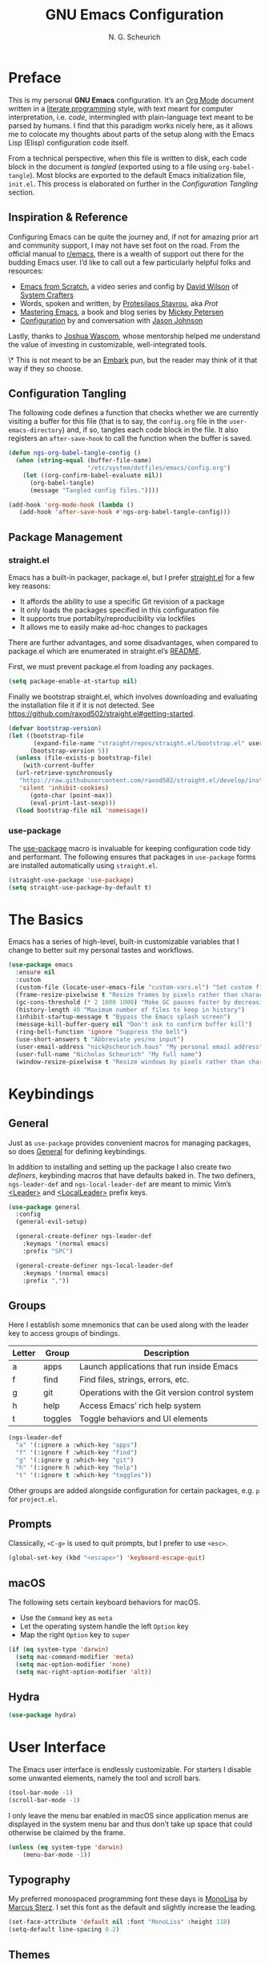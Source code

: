 #+TITLE: GNU Emacs Configuration
#+AUTHOR: N. G. Scheurich
#+EMAIL: nick@scheurich.haus
#+PROPERTY: header-args :tangle ./init.el

* Preface

This is my personal *GNU Emacs* configuration. It’s an [[https://orgmode.org/][Org Mode]] document written in a [[https://en.wikipedia.org/wiki/Literate_programming][literate programming]] style, with text meant for computer interpretation, i.e. /code/, intermingled with plain-language text meant to be parsed by humans. I find that this paradigm works nicely here, as it allows me to colocate my thoughts about parts of the setup along with the Emacs Lisp (Elisp) configuration code itself.

From a technical perspective, when this file is written to disk, each code block in the document is /tangled/ (exported using to a file using ~org-babel-tangle~). Most blocks are exported to the default Emacs initialization file, =init.el=. This process is elaborated on further in the [[*Configuration Tangling][Configuration Tangling]] section.

** Inspiration & Reference

Configuring Emacs can be quite the journey and, if not for amazing prior art and community support, I may not have set foot on the road. From the official manual to [[https://www.reddit.com/r/emacs/][r/emacs]], there is a wealth of support out there for the budding Emacs user. I’d like to call out a few particularly helpful folks and resources:

- [[https://github.com/daviwil/emacs-from-scratch][Emacs from Scratch]], a video series and config by [[https://daviwil.com/][David Wilson]] of [[https://youtube.com/c/SystemCrafters][System Crafters]]
- Words, spoken and written, by [[https://protesilaos.com/emacs/][Protesilaos Stavrou]], aka /Prot/
- [[https://www.masteringemacs.org/][Mastering Emacs]], a book and blog series by [[https://www.masteringemacs.org/about][Mickey Petersen]]
- [[https://github.com/jasonmj/.emacs.d][Configuration]] by and conversation with [[https://github.com/jasonmj][Jason Johnson]]

Lastly, thanks to [[https://github.com/jkwascom][Joshua Wascom]], whose mentorship helped me understand the value of investing in customizable, well-integrated tools.

\* This is not meant to be an [[https://github.com/oantolin/embark][Embark]] pun, but the reader may think of it that way if they so choose.

** Configuration Tangling

The following code defines a function that checks whether we are currently visiting a buffer for this file (that is to say, the =config.org= file in the ~user-emacs-directory~) and, if so, tangles each code block in the file. It also registers an ~after-save-hook~ to call the function when the buffer is saved.

#+begin_src emacs-lisp
  (defun ngs-org-babel-tangle-config ()
    (when (string-equal (buffer-file-name)
                        "/etc/system/dotfiles/emacs/config.org")
      (let ((org-confirm-babel-evaluate nil))
        (org-babel-tangle)
        (message "Tangled config files."))))

  (add-hook 'org-mode-hook (lambda ()
     (add-hook 'after-save-hook #'ngs-org-babel-tangle-config)))
#+end_src

** Package Management
*** straight.el

Emacs has a built-in packager, package.el, but I prefer [[https://github.com/radian-software/straight.el][straight.el]] for a few key reasons:

- It affords the ability to use a specific Git revision of a package
- It only loads the packages specified in this configuration file
- It supports true portabilty/reproducibility via lockfiles
- It allows me to easily make ad-hoc changes to packages

There are further advantages, and some disadvantages, when compared to package.el which are enumerated in straight.el’s [[https://github.com/raxod502/straight.el#comparison-to-packageel][README]].

First, we must prevent package.el from loading any packages.

#+begin_src emacs-lisp :tangle ./early-init.el
  (setq package-enable-at-startup nil)
#+end_src

Finally we bootstrap straight.el, which involves downloading and evaluating the installation file it if it is not detected. See <https://github.com/raxod502/straight.el#getting-started>.

#+begin_src emacs-lisp :tangle ./early-init.el
  (defvar bootstrap-version)
  (let ((bootstrap-file
         (expand-file-name "straight/repos/straight.el/bootstrap.el" user-emacs-directory))
        (bootstrap-version 5))
    (unless (file-exists-p bootstrap-file)
      (with-current-buffer
    (url-retrieve-synchronously
     "https://raw.githubusercontent.com/raxod502/straight.el/develop/install.el"
     'silent 'inhibit-cookies)
        (goto-char (point-max))
        (eval-print-last-sexp)))
    (load bootstrap-file nil 'nomessage))
#+end_src

*** use-package

The [[https://www.gnu.org/software/emacs/manual/html_mono/use-package.html][use-package]] macro is invaluable for keeping configuration code tidy and performant. The following ensures that packages in =use-package= forms are installed automatically using =straight.el=.

#+begin_src emacs-lisp
  (straight-use-package 'use-package)
  (setq straight-use-package-by-default t)
#+end_src

* The Basics

Emacs has a series of high-level, built-in customizable variables that I change to better suit my personal tastes and workflows.

#+begin_src emacs-lisp
  (use-package emacs
    :ensure nil
    :custom
    (custom-file (locate-user-emacs-file "custom-vars.el") "Set custom file path")
    (frame-resize-pixelwise t "Resize frames by pixels rather than characters")
    (gc-cons-threshold (* 2 1000 1000) "Make GC pauses faster by decreasing threshold")
    (history-length 40 "Maximum number of files to keep in history")
    (inhibit-startup-message t "Bypass the Emacs splash screen")
    (message-kill-buffer-query nil "Don't ask to confirm buffer kill")
    (ring-bell-function 'ignore "Suppress the bell")
    (use-short-answers t "Abbreviate yes/no input")
    (user-email-address "nick@scheurich.haus" "My personal email address")
    (user-full-name "Nicholas Scheurich" "My full name")
    (window-resize-pixelwise t "Resize windows by pixels rather than characters"))
#+end_src

* Keybindings
** General

Just as =use-package= provides convenient macros for managing packages, so does [[https://github.com/noctuid/general.el][General]] for defining keybindings.

In addition to installing and setting up the package I also create two /definers/, keybinding macros that have defaults baked in. The two definers, ~ngs-leader-def~ and ~ngs-local-leader-def~ are meant to mimic Vim’s [[https://neovim.io/doc/user/map.html#%3CLeader%3E][<Leader>]] and [[https://neovim.io/doc/user/map.html#%3CLocalLeader%3E][<LocalLeader>]] prefix keys.

#+begin_src emacs-lisp
  (use-package general
    :config
    (general-evil-setup)

    (general-create-definer ngs-leader-def
      :keymaps '(normal emacs)
      :prefix "SPC")

    (general-create-definer ngs-local-leader-def
      :keymaps '(normal emacs)
      :prefix ","))
#+end_src

** Groups 

Here I establish some mnemonics that can be used along with the leader key to access groups of bindings.

| Letter | Group   | Description                                    |
|--------+---------+------------------------------------------------|
| a      | apps    | Launch applications that run inside Emacs      |
| f      | find    | Find files, strings, errors, etc.              |
| g      | git     | Operations with the Git version control system |
| h      | help    | Access Emacs’ rich help system                 |
| t      | toggles | Toggle behaviors and UI elements               |

#+begin_src emacs-lisp
  (ngs-leader-def
    "a" '(:ignore a :which-key "apps")
    "f" '(:ignore f :which-key "find")
    "g" '(:ignore g :which-key "git")
    "h" '(:ignore h :which-key "help")
    "t" '(:ignore t :which-key "toggles"))
#+end_src

Other groups are added alongside configuration for certain packages, e.g. ~p~ for =project.el=.

** Prompts

Classically, =<C-g>= is used to quit prompts, but I prefer to use =<esc>=.

#+begin_src emacs-lisp
(global-set-key (kbd "<escape>") 'keyboard-escape-quit)
#+end_src

** macOS

The following sets certain keyboard behaviors for macOS.

- Use the =Command= key as =meta=
- Let the operating system handle the left =Option= key
- Map the right =Option= key to =super=

#+begin_src emacs-lisp
  (if (eq system-type 'darwin)
    (setq mac-command-modifier 'meta)
    (setq mac-option-modifier 'none)
    (setq mac-right-option-modifier 'alt))
#+end_src

** Hydra

#+begin_src emacs-lisp
  (use-package hydra)
#+end_src

* User Interface

The Emacs user interface is endlessly customizable. For starters I disable some unwanted elements, namely the tool and scroll bars.

#+begin_src emacs-lisp
  (tool-bar-mode -1)
  (scroll-bar-mode -1)
#+end_src

I only leave the menu bar enabled in macOS since application menus are displayed in the system menu bar and thus don’t take up space that could otherwise be claimed by the frame.

#+begin_src emacs-lisp
  (unless (eq system-type 'darwin)
      (menu-bar-mode -1))
#+end_src

** Typography

My preferred monospaced programming font these days is [[https://www.monolisa.dev/][MonoLisa]] by [[https://www.facetype.org/][Marcus Sterz]]. I set this font as the default and slightly increase the leading.

#+begin_src emacs-lisp
  (set-face-attribute 'default nil :font "MonoLisa" :height 110)
  (setq-default line-spacing 0.2)
#+end_src

** Themes

I primarily use the [[https://protesilaos.com/emacs/modus-themes][Modus themes]] by Protesilaos Stavrou, which are optimized for color-contrast accessibility. The basic Modus themes are distributed with Emacs as of version 28.1. However, I prefer the /-tinted/ variants and so load the package from ELPA.

I also define a custom function to run after the themes load: ~ngs-modus-themes-custom-faces~. This function updates certain faces to simulate a bit of padding in the mode line.

#+begin_src emacs-lisp
  (use-package modus-themes
    :init
    (defun ngs-modus-themes-custom-faces ()
      (interactive)
      (let ((width (if current-prefix-arg
                      current-prefix-arg
                    4)))
        (modus-themes-with-colors
          (custom-set-faces
          `(mode-line ((,c :box (:line-width ,width :color ,bg-mode-line-active))))
          `(mode-line-inactive ((,c :box (:line-width ,width :color ,bg-mode-line-inactive))))))))
    :hook
    (modus-themes-after-load . ngs-modus-themes-custom-faces))
#+end_src

The [[https://github.com/GuidoSchmidt/circadian.el][Circadian]] package loads the dark-on-light Modus theme (=modus-operandi-tinted=) or the light-on-dark one (=modus-vivendi-tinted=) based on the time of day.

#+begin_src emacs-lisp
  (use-package circadian
    :config
    (setq circadian-themes '(("07:30" . modus-operandi-tinted)
                            ("18:30" . modus-vivendi-tinted)))
    (circadian-setup))
#+end_src

*** TODO Other themes (default, leuven, zenburn)

#+begin_src emacs-lisp
  ;; (defun ngs-switch-theme (new-theme)
  ;;   (let ((current-theme (car custom-enabled-themes)))
  ;;     (disable-theme current-theme))
  ;;   (load-theme new-theme t))

  ;; (defhydra hydra-theme-switch (:timeout 4)
  ;;   "switch theme"
  ;;  ("d" (ngs-switch-theme 'leuven-dark) "leuven-dark")
  ;;  ("l" (ngs-switch-theme 'leuven) "leuven")
  ;;  ("o" (ngs-switch-theme 'modus-operandi-tinted) "modus-operandi")
  ;;  ("v" (ngs-switch-theme 'modus-vivendi-tinted) "modus-vivendi"))

  ;; (ngs-leader-def
  ;;  "tc" '(hydra-theme-switch/body :which-key "switch theme"))
#+end_src

#+RESULTS:

** Line Numbers

Quickly referencing line numbers is a huge convenience when viewing and editing source code, so I enable =display-line-numbers-mode= for programming mode buffers.

#+begin_src emacs-lisp
(add-hook 'prog-mode-hook #'display-line-numbers-mode)
#+end_src

** Mode Line

#+begin_src emacs-lisp
  (setq column-number-mode t)
#+end_src

** Tabs

#+begin_src emacs-lisp
  (use-package centaur-tabs
    :general
    ("M-}" 'centaur-tabs-forward-tab
    "M-{" 'centaur-tabs-backward-tab
    "C-M-{" 'centaur-tabs-backward-group
    "C-M-}" 'centaur-tabs-forward-group)
    (general-nmap
      "gt" 'centaur-tabs-forward-tab
      "gT" 'centaur-tabs-forward-tab)
    :config
    (centaur-tabs-mode t))
#+end_src

* Completion

In Emacs, a /completion system/ is a mechanism that surfaces a subset of items from some initial list based on user input. For instance, given a set of English words and an input of "comp", a completion system might return a list of words that begin with the letter sequence c-o-m-p, e.g. /complete/, /comprehensive/, /computer/.

The initial set of items, or /candidates/, is typically sourced based on the most recent action: ~find-file~ uses a set of files and directories, ~describe-function~ uses the set of known functions, etc.

I augment Emacs’ built-in completion systems with some excellent community packages.

** Vertico
  
[[https://github.com/minad/vertico][Vertico ]](VERTical Interactive COmpletion) enhances the built-in completion commands with an extensible vertical selection UI, sorting configurability affordances, support for annotations, and more. It’s a great upgrade out of the box and maintains full compatibility with the standard Emacs completion experience, thus reducing the likelihood of seeing unexpected behavior.

#+begin_src emacs-lisp
  (use-package vertico
    ;; TODO: Should be :config?
    :init (vertico-mode))
#+end_src

** Marginalia

[[https://github.com/minad/marginalia][Marginalia]] adds rich annotations to completion candidates: 

- Descriptions of commands
- Filesystem details for files
- Value and description of variables

  #+begin_src emacs-lisp
    (use-package marginalia
      :init (marginalia-mode))
  #+end_src

** Consult

[[https://github.com/minad/consult][Consult]] adds a set of commands that provide interesting candidate sources and enhance existing ones. There are lots of great functions provided covering buffer-switching, grepping, Org navigation, and more.

#+begin_src emacs-lisp
  (use-package consult
    :config
    (ngs-leader-def
      "/"  '(consult-line :which-key "lines")
      ","  '(consult-buffer :which-key "buffers")
      "fg" '(consult-ripgrep :which-key "grep")
      "fi" '(consult-imenu :which-key "items")
      "fr" '(consult-recent-file :which-key "recents")
      "fq" '(consult-flymake :which-key "errors")))
#+end_src

** Orderless

[[https://github.com/oantolin/orderless][Orderless]] provides a completion style that allows a pattern to be divided into chunks that can be matched in any order. For instance, =buf cons= and =cons buf= will both match =consult-buffer=.

#+begin_src emacs-lisp
  (use-package orderless
    :init
    (setq completion-styles '(orderless)))
#+end_src

** Corfu

[[https://github.com/minad/corfu][Corfu]] (Completion Overlay Region FUnction) enhances completion at point, i.e. completion that occurs at the location of the cursor, with a pop-up completion UI. I load and enable =corfu-popupinfo=, an included extension that displays information for the selected completion candidate beside the candidate list.

#+begin_src elisp
  (defvar ngs-corfu-extensions-directory
    (format "%sstraight/build/corfu/extensions" user-emacs-directory)
    "Path to Corfu’s included extensions")

  (use-package corfu
    :load-path ngs-corfu-extensions-directory
    :custom
    (corfu-auto t)
    :bind
    (:map corfu-map ("SPC" . corfu-insert-separator))
    :init
    (global-corfu-mode)
    (require 'corfu-popupinfo)
    (corfu-popupinfo-mode)
    (setq corfu-popupinfo-delay '(0.5 . 0.2)))
#+end_src

** Cape

[[https://github.com/minad/cape][Cape]]

TODO: Configure this

#+begin_src emacs-lisp
  (use-package cape)
#+end_src

* Evil

I’ve been a [[https://www.vim.org/][Vim]] (or [[https://neovim.io/][Neovim]]) user for many years. Its concept of modality really clicked with me and the /count + operator + motion/text object/ grammar is built in to my fingers at this point. I think editing the “Emacs way” probably offers a good experience but for me, comprehensive Vim emulation is a prime requirement for any platform with which I will be working with text.

Luckily [[https://github.com/emacs-evil/evil][Evil]], the *extensible vi layer* for Emacs, is superb. It does a great job of emulating Vim’s text editing modes, while also implementing a command-line mode and many common Vim commands, e.g. ~:write~, ~:normal~, ~:registers~, ~read~, ~:!shell-command~. Importantly, it also offers an API for defining one’s own motions, text objects, etc.

Since =evil-want-C-u-scroll= is set to =t=, we need to rebind the /universal argument/ keybinding (which is =C-u= by default).

TODO: List Vim packages that Evil emulates, e.g. unimpaired.vim.
TODO: Some buffers should start in a state other than normal, e.g. shell buffers in insert? See https://evil.readthedocs.io/en/latest/settings.html#elispobj-evil-set-initial-state.

#+begin_src  emacs-lisp
  (use-package evil
    :custom
    (evil-echo-state nil "Don't display the Evil state in the echo area")
    (evil-undo-system 'undo-redo "Use the Emacs-native undo/redo functionality")
    (evil-want-C-i-jump t "'C-i' to jump to next location")
    (evil-want-C-u-scroll t "'C-u' to scroll by half a page")
    (evil-want-Y-yank-to-eol t "'Y' to yank to the end of the line")
    (evil-want-keybinding nil "Don't load bindings for additional modes (see 'Evil Collection')")
    :general
    (general-nmap
      "<up>" 'evil-window-up
      "<down>" 'evil-window-down
      "<left>" 'evil-window-left
      "<right>" 'evil-window-right
      "-" 'dired-jump)
    :config
    (global-set-key (kbd "C-M-u") 'universal-argument)
    (evil-mode 1))
#+end_src

** Evil Collection

There are parts of Emacs, e.g. =help-mode=, =M-x calendar=, Eshell, which are not covered by Evil. [[https://github.com/emacs-evil/evil-collection][Evil Collection]] is a community-sourced collection of Evil bindings that aims to provide a consistent Evil experience throughout Emacs.

#+begin_src emacs-lisp
  (use-package evil-collection
    :after evil
    :config
    (evil-collection-init))
#+end_src

** evil-surround

[[https://github.com/emacs-evil/evil-surround][evil-surround]]

#+begin_src emacs-lisp
  (use-package evil-surround
    :after evil
    :config
    (global-evil-surround-mode 1))
#+end_src

** evil-commentary

[[https://github.com/linktohack/evil-commentary][evil-commentary]] mimics the functionality of [[https://tpo.pe/][Tim Pope]]'s [[https://github.com/tpope/vim-commentary][commentary.vim]] plugin.

#+begin_src emacs-lisp
  (use-package evil-commentary
    :diminish
    :after evil
    :config
    (evil-commentary-mode))
#+end_src

** evil-cleverparens

[[https://github.com/emacs-evil/evil-cleverparens][evil-cleverparens]]

#+begin_src emacs-lisp
  (use-package evil-cleverparens
    :diminish
    :after evil
    :config
    (evil-cleverparens-mode))
#+end_src

* Workspace
** Perspective

[[https://github.com/nex3/perspective-el][Perspective]] provides multiple named workspaces.

TODO: Elaborate

#+begin_src emacs-lisp
  (use-package perspective
    :custom
    (persp-mode-prefix-key (kbd "C-x x"))
    :init (persp-mode))
#+end_src

** Frames
** Buffers

* Discoverability

Emacs’ discoverability is unparalleled, and I will write more about it later. ← TODO

** Getting Help

#+begin_src emacs-lisp
  (ngs-leader-def
    "hK" '(describe-keymap :which-key "keymap")
    "hm" '(describe-mode :which-key "mode"))
#+end_src

[[https://github.com/Wilfred/helpful][Helpful]]

#+begin_src emacs-lisp
  (use-package helpful
    :config
    (ngs-leader-def
      "hh" '(helpful-at-point :which-key "at point")
      "hf" '(helpful-callable :which-key "function")
      "hc" '(helpful-command :which-key "command")
      "hk" '(helpful-key :which-key "key")
      "hv" '(helpful-variable :which-key "variable")))
#+end_src

** which-key

[[https://github.com/justbur/emacs-which-key][which-key]]

#+begin_src emacs-lisp
  (use-package which-key
    :diminish
    :config
    (which-key-mode 1))
#+end_src

* Editing
** Indentation

By default, indent with two spaces:

#+begin_src emacs-lisp
  (setq-default tab-width 2)
  (setq-default evil-shift-width tab-width)
  (setq-default indent-tabs-mode nil)
#+end_src

https://github.com/abo-abo/avy

#+begin_src emacs-lisp
  (use-package avy
    :after evil
    :bind (:map evil-normal-state-map
                ("s" . 'avy-goto-char-2)
                ("f" . 'avy-goto-char-in-line)))
#+end_src

https://github.com/rolandwalker/simpleclip

#+begin_src emacs-lisp
  (use-package simpleclip
     :bind
     (("M-c" . simpleclip-copy)
      ("M-v" . simpleclip-paste))
     :config
     (simpleclip-mode 1))
#+end_src

* Environment
** exec-path-from-shell

[[https://github.com/purcell/exec-path-from-shell][exec-path-from-shell]] teaches Emacs about the environment variables that your ~$SHELL~ exports. This helps avoid problems like not being able to locate certain programs.

#+begin_src emacs-lisp
  (use-package exec-path-from-shell
    :config
    (exec-path-from-shell-initialize))
#+end_src

** emacs-direnv

[[https://github.com/wbolster/emacs-direnv][emacs-direnv]] provides [[https://direnv.net/][direnv]] integration by updating ~process-environment~ and ~exec-path~ based on ~direnv~’s evaluation.

#+begin_src emacs-lisp
  ;; (use-package direnv
  ;;   :config
  ;;   (direnv-mode))
#+end_src

* Programming
** Elixir

#+begin_src emacs-lisp
  (use-package exunit
    :diminish
    :hook (elixir-ts-mode . exunit-mode)
    :config
    (ngs-local-leader-def
      "t" '(:ignore t :which-key "test")
      "ta" '(exunit-verify-all :which-key "all")
      "tb" '(exunit-verify :which-key "buffer")
      "td" '(exunit-debug :which-key "debug")
      "ts" '(exunit-verify-single :which-key "single")
      "tt" '(exunit-rerun :which-key "rerun")))
#+end_src

** Other Languages

#+begin_src emacs-lisp
  (use-package elixir-ts-mode)
  (use-package json-mode)
  (use-package lua-mode)
  (use-package markdown-mode)
  (use-package nix-mode :mode "\\.nix\\'")
#+end_src

** Language Server Protocol

#+begin_src elisp
  (defun ngs-language-server-program (language)
    (cdr (assoc language ngs-language-server-programs)))

  (use-package eglot
    :config
    ;; (add-to-list 'eglot-server-programs
    ;;              '(elixir-ts-mode  "~/Projects/elixir-ls/release/language_server.sh"))
    (add-to-list 'eglot-server-programs
                 '(sql-mode  "sql-language-server" "up" "--method" "stdio"))
    (add-to-list 'eglot-server-programs
                 '(javascript-mode  "/Users/nscheurich/.local/share/nvim/mason/bin/typescript-language-server" "--stdio"))
    (add-to-list 'eglot-server-programs
                 '(javascript-mode  "/Users/nscheurich/.local/share/nvim/mason/bin/tailwindcss--language-server" "--stdio"))
    (general-define-key
     :states 'normal
     :keymaps 'eglot-mode-map
     "K" 'eldoc-box-help-at-point)
    (ngs-local-leader-def
      "k" 'eldoc-doc-buffer
      "f" 'eglot-format-buffer)
    :hook
    ((elixir-ts-mode . eglot-ensure)
     (sql-mode . eglot-ensure)))
#+end_src

* Command-line Interface

TODO: https://github.com/akermu/emacs-libvterm
TODO: https://github.com/suonlight/multi-vterm

#+begin_src emacs-lisp
  (use-package vterm)
  (use-package multi-vterm)
#+end_src

* Org Mode

** Configuration

TODO: Explore this function more (see https://github.com/daviwil/emacs-from-scratch/blob/master/show-notes/Emacs-07.org#tips)

** Layout

#+begin_src emacs-lisp
  (defun ngs-org-mode-visual-fill ()
    (setq visual-fill-column-width 100
	  visual-fill-column-center-text t)
    (visual-line-mode 1)
    (visual-fill-column-mode 1))

  (use-package visual-fill-column
    :hook (org-mode . ngs-org-mode-visual-fill))
#+end_src

** Structure Templates

#+begin_src emacs-lisp
  (require 'org-tempo)

  (add-to-list 'org-structure-template-alist '("el" . "src emacs-lisp"))
  (add-to-list 'org-structure-template-alist '("sh" . "src shell"))
#+end_src

** TODO org-imenu

#+begin_src emacs-lisp
  (use-package imenu-list)

  (use-package org-imenu
    :straight
    (org-imenu :host github
               :repo "rougier/org-imenu"))
#+end_src

* Version Control

The centerpiece of my version control setup is the excellent [[https://magit.vc/][Magit]] package.

#+begin_src emacs-lisp
  (use-package magit
    :config
    (ngs-leader-def
      "gb" '(magit-blame :which-key "blame")
      "gl" '(magit-log :which-key "log")
      "gs" '(magit-status :which-key "git")))
#+end_src

* Unsorted
** Text Scale Hydra

#+begin_src emacs-lisp
  (use-package default-text-scale)

  (defhydra hydra-text-scale (:timeout 4)
    "scale text"
    ("=" default-text-scale-increase "larger")
    ("-" default-text-scale-decrease "smaller")
    ("0" default-text-scale-reset "reset")
    ("q" nil "quit" :exit t))

  (ngs-leader-def
    "ts" '(hydra-text-scale/body :which-key "scale text"))
#+end_src

** recentf-mode

=recentf-mode= remembers recently-visited files, which can be selected from using the =recentf= interactive function.

#+begin_src emacs-lisp
  (recentf-mode t)
#+end_src

** winner-mode

=winner-mode= allows the user to undo and redo window layout changes, which is super handy when dealing with Emacs’s often unpredictable windowing system.

#+begin_src emacs-lisp
  (winner-mode 1)
  (ngs-leader-def
    "u" '(winner-undo :which-key "winner-undo")
    "r" '(winner-redo :which-key "winner-redo"))
#+end_src

** savehist

The built-in =savehist= package remembers prompt inputs between sessions, thereby creating a persistent command history.

#+begin_src emacs-lisp
  (use-package savehist
    :ensure nil
    :init
    (setq history-length 40)
    (savehist-mode))
#+end_src

** ElDoc

#+begin_src emacs-lisp
  (use-package eldoc
    :ensure nil
    :diminish
    :init
    (setq eldoc-echo-area-use-multiline-p nil))

  (use-package eldoc-box)
#+end_src

* Scratch

#+begin_src emacs-lisp
;; Make buffers frame-local
;; See https://protesilaos.com/emacs/beframe
(use-package beframe
  :config
  ;; This is the default value.  Write here the names of buffers that
  ;; should not be beframed.
  (setq beframe-global-buffers '("*scratch*" "*Messages*" "*Backtrace*"))

  (beframe-mode 1)

  ;; Bind Beframe commands to a prefix key, such as C-c b:
  (define-key global-map (kbd "C-c b") beframe-prefix-map)

  (defvar consult-buffer-sources)
  (declare-function consult--buffer-state "consult")

  (with-eval-after-load 'consult
    (defface beframe-buffer
      '((t :inherit font-lock-string-face))
      "Face for `consult' framed buffers.")

    (defvar beframe-consult-source
      `( :name     "Frame buffers"
         :narrow   ?F
         :category buffer
         :face     beframe-buffer
         :history  beframe-history
         :items    ,#'beframe-buffer-names
         :action   ,#'switch-to-buffer
         :state    ,#'consult--buffer-state))

    (add-to-list 'consult-buffer-sources 'beframe-consult-source)))

;; Hide some minor modes in the mode line
(use-package diminish
  :config
  (diminish 'auto-revert-mode)
  (diminish 'eldoc-mode)
  (diminish 'evil-collection-unimpaired-mode)
  (diminish 'visual-line-mode))

;; Treat certain buffers as ephemeral
(use-package popper
  :config
  (popper-mode))

;; TODO: Describe.
(use-package flymake-diagnostic-at-point
  :after flymake
  :hook (flymake-mode . flymake-diagnostic-at-point-mode)
  :init
  (setq flymake-diagnostic-at-point-display-diagnostic-function 'flymake-diagnostic-at-point-display-minibuffer))

;; Display docs at point
(use-package eldoc-box
  :config
  (general-define-key
   :states 'normal
   :keymap global-map
   "K" 'eldoc-box-help-at-point))

;; https://github.com/jdtsmith/kind-icon
(use-package kind-icon
  :after corfu
  :custom
  (kind-icon-default-face 'corfu-default) ; to compute blended backgrounds correctly
  :config
  (add-to-list 'corfu-margin-formatters #'kind-icon-margin-formatter))

;; Enable Corfu in the minibuffer
(defun corfu-enable-always-in-minibuffer ()
  "Enable Corfu in the minibuffer if Vertico/Mct are not active."
  (unless (or (bound-and-true-p mct--active)
              (bound-and-true-p vertico--input)
              (eq (current-local-map) read-passwd-map))
    ;; (setq-local corfu-auto nil) ;; Enable/disable auto completion
    (setq-local corfu-echo-delay nil ;; Disable automatic echo and popup
                corfu-popupinfo-delay '(0 . 0))
    (corfu-mode 1)))

(add-hook 'minibuffer-setup-hook #'corfu-enable-always-in-minibuffer 1)

;; Project tree
(use-package treemacs)
(use-package treemacs-nerd-icons
  :config
  (treemacs-load-theme "nerd-icons"))

;; Nerd icons
(use-package nerd-icons)

;; Use nerd icons in dired
(use-package nerd-icons-dired
  :hook
  (dired-mode . nerd-icons-dired-mode))

;; Paredit mode
(use-package paredit
  :diminish
  :general
  (:states '(normal insert)
           "C-M-]" 'paredit-forward-slurp-sexp
           "C-M-[" 'paredit-backward-slurp-sexp)
  :hook
  (emacs-lisp-mode . paredit-mode))

;; Narrowing keybinds
(ngs-leader-def
  "n"  '(:ignore n :which-key "narrow")
  "ne" '(sp-narrow-to-sexp n :which-key "sexp")
  "nn" '(narrow-to-defun :which-key "defun")
  "np" '(narrow-to-page n :which-key "page")
  "nr" '(narrow-to-region n :which-key "region")
  "nw" '(widen n :which-key "widen"))

;; Highlight acted-upon text
(use-package evil-goggles
  :diminish
  :init
  :config
  (evil-goggles-mode)
  (evil-goggles-use-diff-faces))

;; Search result info in mode line
(use-package anzu
  :config
  (anzu-mode))

(use-package eldoc
  :diminish)

(use-package envrc
  :config
  (with-eval-after-load 'envrc
    (define-key envrc-mode-map (kbd "C-c e") 'envrc-command-map))
  (envrc-global-mode))

(use-package project
  :config
  (ngs-leader-def
    "pb" '(consult-project-buffer :which-key "buffers")
    "pf" '(project-find-file :which-key "find file")
    "pg" '(consult-ripgrep :which-key "grep")
    "pk" '(project-kill-buffers :which-key "kill buffers")
    "pp" '(project-switch-project :which-key "switch")
    "pt" '(multi-vterm-project :which-key "terminal")))

(use-package ace-window
  :general
  (ngs-leader-def
    "w"  '(ace-window :which-key "windows"))
  :config
  (setq aw-dispatch-always t
        aw-minibuffer-flag t))

(use-package gdscript-mode
  :straight (gdscript-mode
             :type git
             :host github
             :repo "godotengine/emacs-gdscript-mode")
  :hook (gdscript-mode . eglot-ensure))

(use-package org-modern
  :hook (org-mode . org-modern-mode))
#+end_src
